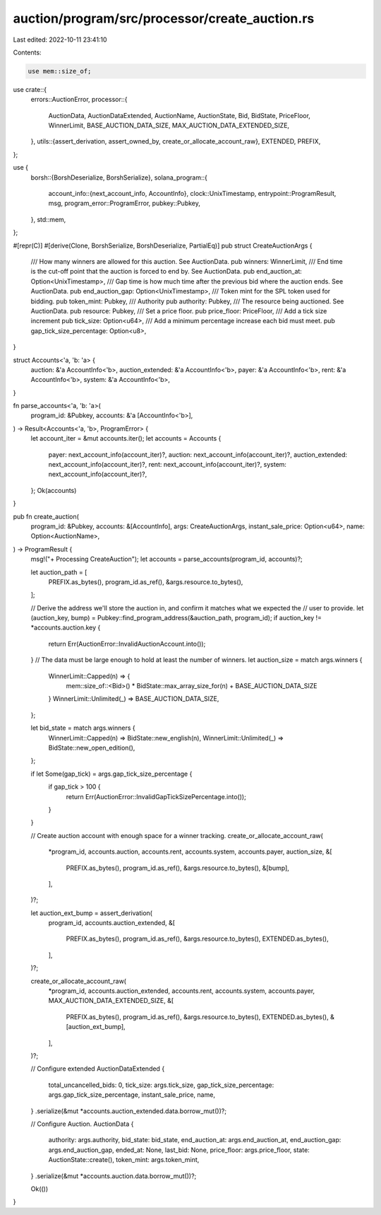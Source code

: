 auction/program/src/processor/create_auction.rs
===============================================

Last edited: 2022-10-11 23:41:10

Contents:

.. code-block:: rs

    use mem::size_of;

use crate::{
    errors::AuctionError,
    processor::{
        AuctionData, AuctionDataExtended, AuctionName, AuctionState, Bid, BidState, PriceFloor,
        WinnerLimit, BASE_AUCTION_DATA_SIZE, MAX_AUCTION_DATA_EXTENDED_SIZE,
    },
    utils::{assert_derivation, assert_owned_by, create_or_allocate_account_raw},
    EXTENDED, PREFIX,
};

use {
    borsh::{BorshDeserialize, BorshSerialize},
    solana_program::{
        account_info::{next_account_info, AccountInfo},
        clock::UnixTimestamp,
        entrypoint::ProgramResult,
        msg,
        program_error::ProgramError,
        pubkey::Pubkey,
    },
    std::mem,
};

#[repr(C)]
#[derive(Clone, BorshSerialize, BorshDeserialize, PartialEq)]
pub struct CreateAuctionArgs {
    /// How many winners are allowed for this auction. See AuctionData.
    pub winners: WinnerLimit,
    /// End time is the cut-off point that the auction is forced to end by. See AuctionData.
    pub end_auction_at: Option<UnixTimestamp>,
    /// Gap time is how much time after the previous bid where the auction ends. See AuctionData.
    pub end_auction_gap: Option<UnixTimestamp>,
    /// Token mint for the SPL token used for bidding.
    pub token_mint: Pubkey,
    /// Authority
    pub authority: Pubkey,
    /// The resource being auctioned. See AuctionData.
    pub resource: Pubkey,
    /// Set a price floor.
    pub price_floor: PriceFloor,
    /// Add a tick size increment
    pub tick_size: Option<u64>,
    /// Add a minimum percentage increase each bid must meet.
    pub gap_tick_size_percentage: Option<u8>,
}

struct Accounts<'a, 'b: 'a> {
    auction: &'a AccountInfo<'b>,
    auction_extended: &'a AccountInfo<'b>,
    payer: &'a AccountInfo<'b>,
    rent: &'a AccountInfo<'b>,
    system: &'a AccountInfo<'b>,
}

fn parse_accounts<'a, 'b: 'a>(
    program_id: &Pubkey,
    accounts: &'a [AccountInfo<'b>],
) -> Result<Accounts<'a, 'b>, ProgramError> {
    let account_iter = &mut accounts.iter();
    let accounts = Accounts {
        payer: next_account_info(account_iter)?,
        auction: next_account_info(account_iter)?,
        auction_extended: next_account_info(account_iter)?,
        rent: next_account_info(account_iter)?,
        system: next_account_info(account_iter)?,
    };
    Ok(accounts)
}

pub fn create_auction(
    program_id: &Pubkey,
    accounts: &[AccountInfo],
    args: CreateAuctionArgs,
    instant_sale_price: Option<u64>,
    name: Option<AuctionName>,
) -> ProgramResult {
    msg!("+ Processing CreateAuction");
    let accounts = parse_accounts(program_id, accounts)?;

    let auction_path = [
        PREFIX.as_bytes(),
        program_id.as_ref(),
        &args.resource.to_bytes(),
    ];

    // Derive the address we'll store the auction in, and confirm it matches what we expected the
    // user to provide.
    let (auction_key, bump) = Pubkey::find_program_address(&auction_path, program_id);
    if auction_key != *accounts.auction.key {
        return Err(AuctionError::InvalidAuctionAccount.into());
    }
    // The data must be large enough to hold at least the number of winners.
    let auction_size = match args.winners {
        WinnerLimit::Capped(n) => {
            mem::size_of::<Bid>() * BidState::max_array_size_for(n) + BASE_AUCTION_DATA_SIZE
        }
        WinnerLimit::Unlimited(_) => BASE_AUCTION_DATA_SIZE,
    };

    let bid_state = match args.winners {
        WinnerLimit::Capped(n) => BidState::new_english(n),
        WinnerLimit::Unlimited(_) => BidState::new_open_edition(),
    };

    if let Some(gap_tick) = args.gap_tick_size_percentage {
        if gap_tick > 100 {
            return Err(AuctionError::InvalidGapTickSizePercentage.into());
        }
    }

    // Create auction account with enough space for a winner tracking.
    create_or_allocate_account_raw(
        *program_id,
        accounts.auction,
        accounts.rent,
        accounts.system,
        accounts.payer,
        auction_size,
        &[
            PREFIX.as_bytes(),
            program_id.as_ref(),
            &args.resource.to_bytes(),
            &[bump],
        ],
    )?;

    let auction_ext_bump = assert_derivation(
        program_id,
        accounts.auction_extended,
        &[
            PREFIX.as_bytes(),
            program_id.as_ref(),
            &args.resource.to_bytes(),
            EXTENDED.as_bytes(),
        ],
    )?;

    create_or_allocate_account_raw(
        *program_id,
        accounts.auction_extended,
        accounts.rent,
        accounts.system,
        accounts.payer,
        MAX_AUCTION_DATA_EXTENDED_SIZE,
        &[
            PREFIX.as_bytes(),
            program_id.as_ref(),
            &args.resource.to_bytes(),
            EXTENDED.as_bytes(),
            &[auction_ext_bump],
        ],
    )?;

    // Configure extended
    AuctionDataExtended {
        total_uncancelled_bids: 0,
        tick_size: args.tick_size,
        gap_tick_size_percentage: args.gap_tick_size_percentage,
        instant_sale_price,
        name,
    }
    .serialize(&mut *accounts.auction_extended.data.borrow_mut())?;

    // Configure Auction.
    AuctionData {
        authority: args.authority,
        bid_state: bid_state,
        end_auction_at: args.end_auction_at,
        end_auction_gap: args.end_auction_gap,
        ended_at: None,
        last_bid: None,
        price_floor: args.price_floor,
        state: AuctionState::create(),
        token_mint: args.token_mint,
    }
    .serialize(&mut *accounts.auction.data.borrow_mut())?;

    Ok(())
}


